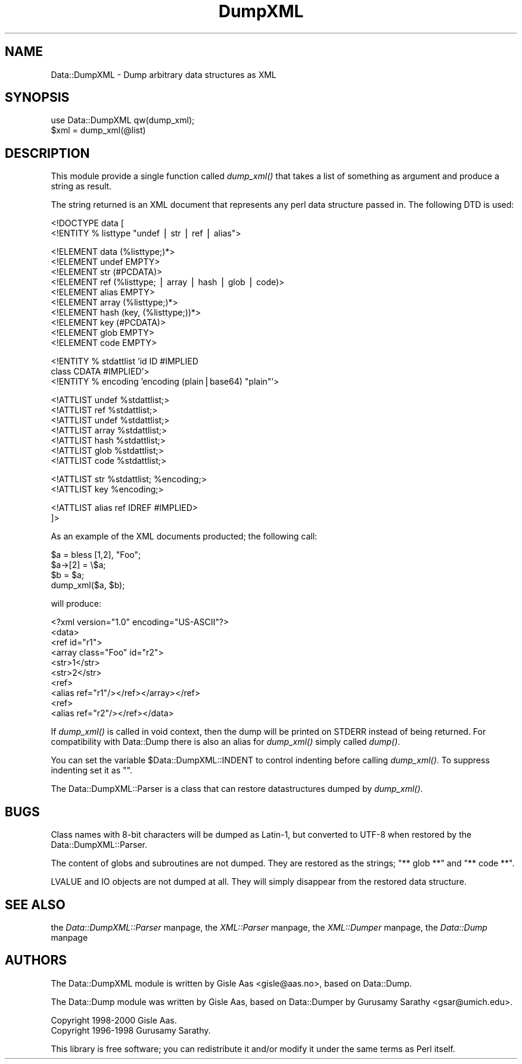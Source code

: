 .rn '' }`
''' $RCSfile$$Revision$$Date$
'''
''' $Log$
'''
.de Sh
.br
.if t .Sp
.ne 5
.PP
\fB\\$1\fR
.PP
..
.de Sp
.if t .sp .5v
.if n .sp
..
.de Ip
.br
.ie \\n(.$>=3 .ne \\$3
.el .ne 3
.IP "\\$1" \\$2
..
.de Vb
.ft CW
.nf
.ne \\$1
..
.de Ve
.ft R

.fi
..
'''
'''
'''     Set up \*(-- to give an unbreakable dash;
'''     string Tr holds user defined translation string.
'''     Bell System Logo is used as a dummy character.
'''
.tr \(*W-|\(bv\*(Tr
.ie n \{\
.ds -- \(*W-
.ds PI pi
.if (\n(.H=4u)&(1m=24u) .ds -- \(*W\h'-12u'\(*W\h'-12u'-\" diablo 10 pitch
.if (\n(.H=4u)&(1m=20u) .ds -- \(*W\h'-12u'\(*W\h'-8u'-\" diablo 12 pitch
.ds L" ""
.ds R" ""
'''   \*(M", \*(S", \*(N" and \*(T" are the equivalent of
'''   \*(L" and \*(R", except that they are used on ".xx" lines,
'''   such as .IP and .SH, which do another additional levels of
'''   double-quote interpretation
.ds M" """
.ds S" """
.ds N" """""
.ds T" """""
.ds L' '
.ds R' '
.ds M' '
.ds S' '
.ds N' '
.ds T' '
'br\}
.el\{\
.ds -- \(em\|
.tr \*(Tr
.ds L" ``
.ds R" ''
.ds M" ``
.ds S" ''
.ds N" ``
.ds T" ''
.ds L' `
.ds R' '
.ds M' `
.ds S' '
.ds N' `
.ds T' '
.ds PI \(*p
'br\}
.\"	If the F register is turned on, we'll generate
.\"	index entries out stderr for the following things:
.\"		TH	Title 
.\"		SH	Header
.\"		Sh	Subsection 
.\"		Ip	Item
.\"		X<>	Xref  (embedded
.\"	Of course, you have to process the output yourself
.\"	in some meaninful fashion.
.if \nF \{
.de IX
.tm Index:\\$1\t\\n%\t"\\$2"
..
.nr % 0
.rr F
.\}
.TH DumpXML 3 "perl 5.005, patch 03" "13/Jan/2000" "User Contributed Perl Documentation"
.UC
.if n .hy 0
.if n .na
.ds C+ C\v'-.1v'\h'-1p'\s-2+\h'-1p'+\s0\v'.1v'\h'-1p'
.de CQ          \" put $1 in typewriter font
.ft CW
'if n "\c
'if t \\&\\$1\c
'if n \\&\\$1\c
'if n \&"
\\&\\$2 \\$3 \\$4 \\$5 \\$6 \\$7
'.ft R
..
.\" @(#)ms.acc 1.5 88/02/08 SMI; from UCB 4.2
.	\" AM - accent mark definitions
.bd B 3
.	\" fudge factors for nroff and troff
.if n \{\
.	ds #H 0
.	ds #V .8m
.	ds #F .3m
.	ds #[ \f1
.	ds #] \fP
.\}
.if t \{\
.	ds #H ((1u-(\\\\n(.fu%2u))*.13m)
.	ds #V .6m
.	ds #F 0
.	ds #[ \&
.	ds #] \&
.\}
.	\" simple accents for nroff and troff
.if n \{\
.	ds ' \&
.	ds ` \&
.	ds ^ \&
.	ds , \&
.	ds ~ ~
.	ds ? ?
.	ds ! !
.	ds /
.	ds q
.\}
.if t \{\
.	ds ' \\k:\h'-(\\n(.wu*8/10-\*(#H)'\'\h"|\\n:u"
.	ds ` \\k:\h'-(\\n(.wu*8/10-\*(#H)'\`\h'|\\n:u'
.	ds ^ \\k:\h'-(\\n(.wu*10/11-\*(#H)'^\h'|\\n:u'
.	ds , \\k:\h'-(\\n(.wu*8/10)',\h'|\\n:u'
.	ds ~ \\k:\h'-(\\n(.wu-\*(#H-.1m)'~\h'|\\n:u'
.	ds ? \s-2c\h'-\w'c'u*7/10'\u\h'\*(#H'\zi\d\s+2\h'\w'c'u*8/10'
.	ds ! \s-2\(or\s+2\h'-\w'\(or'u'\v'-.8m'.\v'.8m'
.	ds / \\k:\h'-(\\n(.wu*8/10-\*(#H)'\z\(sl\h'|\\n:u'
.	ds q o\h'-\w'o'u*8/10'\s-4\v'.4m'\z\(*i\v'-.4m'\s+4\h'\w'o'u*8/10'
.\}
.	\" troff and (daisy-wheel) nroff accents
.ds : \\k:\h'-(\\n(.wu*8/10-\*(#H+.1m+\*(#F)'\v'-\*(#V'\z.\h'.2m+\*(#F'.\h'|\\n:u'\v'\*(#V'
.ds 8 \h'\*(#H'\(*b\h'-\*(#H'
.ds v \\k:\h'-(\\n(.wu*9/10-\*(#H)'\v'-\*(#V'\*(#[\s-4v\s0\v'\*(#V'\h'|\\n:u'\*(#]
.ds _ \\k:\h'-(\\n(.wu*9/10-\*(#H+(\*(#F*2/3))'\v'-.4m'\z\(hy\v'.4m'\h'|\\n:u'
.ds . \\k:\h'-(\\n(.wu*8/10)'\v'\*(#V*4/10'\z.\v'-\*(#V*4/10'\h'|\\n:u'
.ds 3 \*(#[\v'.2m'\s-2\&3\s0\v'-.2m'\*(#]
.ds o \\k:\h'-(\\n(.wu+\w'\(de'u-\*(#H)/2u'\v'-.3n'\*(#[\z\(de\v'.3n'\h'|\\n:u'\*(#]
.ds d- \h'\*(#H'\(pd\h'-\w'~'u'\v'-.25m'\f2\(hy\fP\v'.25m'\h'-\*(#H'
.ds D- D\\k:\h'-\w'D'u'\v'-.11m'\z\(hy\v'.11m'\h'|\\n:u'
.ds th \*(#[\v'.3m'\s+1I\s-1\v'-.3m'\h'-(\w'I'u*2/3)'\s-1o\s+1\*(#]
.ds Th \*(#[\s+2I\s-2\h'-\w'I'u*3/5'\v'-.3m'o\v'.3m'\*(#]
.ds ae a\h'-(\w'a'u*4/10)'e
.ds Ae A\h'-(\w'A'u*4/10)'E
.ds oe o\h'-(\w'o'u*4/10)'e
.ds Oe O\h'-(\w'O'u*4/10)'E
.	\" corrections for vroff
.if v .ds ~ \\k:\h'-(\\n(.wu*9/10-\*(#H)'\s-2\u~\d\s+2\h'|\\n:u'
.if v .ds ^ \\k:\h'-(\\n(.wu*10/11-\*(#H)'\v'-.4m'^\v'.4m'\h'|\\n:u'
.	\" for low resolution devices (crt and lpr)
.if \n(.H>23 .if \n(.V>19 \
\{\
.	ds : e
.	ds 8 ss
.	ds v \h'-1'\o'\(aa\(ga'
.	ds _ \h'-1'^
.	ds . \h'-1'.
.	ds 3 3
.	ds o a
.	ds d- d\h'-1'\(ga
.	ds D- D\h'-1'\(hy
.	ds th \o'bp'
.	ds Th \o'LP'
.	ds ae ae
.	ds Ae AE
.	ds oe oe
.	ds Oe OE
.\}
.rm #[ #] #H #V #F C
.SH "NAME"
Data::DumpXML \- Dump arbitrary data structures as XML
.SH "SYNOPSIS"
.PP
.Vb 2
\& use Data::DumpXML qw(dump_xml);
\& $xml = dump_xml(@list)
.Ve
.SH "DESCRIPTION"
This module provide a single function called \fIdump_xml()\fR that takes a
list of something as argument and produce a string as result.
.PP
The string returned is an XML document that represents any perl data
structure passed in.  The following DTD is used:
.PP
.Vb 2
\&  <!DOCTYPE data [
\&   <!ENTITY % listtype "undef | str | ref | alias">
.Ve
.Vb 10
\&   <!ELEMENT data (%listtype;)*>
\&   <!ELEMENT undef EMPTY>
\&   <!ELEMENT str (#PCDATA)>
\&   <!ELEMENT ref (%listtype; | array | hash | glob | code)>
\&   <!ELEMENT alias EMPTY>
\&   <!ELEMENT array (%listtype;)*>
\&   <!ELEMENT hash  (key, (%listtype;))*>
\&   <!ELEMENT key (#PCDATA)>
\&   <!ELEMENT glob EMPTY>
\&   <!ELEMENT code EMPTY>
.Ve
.Vb 3
\&   <!ENTITY % stdattlist 'id       ID             #IMPLIED
\&                          class    CDATA          #IMPLIED'>
\&   <!ENTITY % encoding   'encoding (plain|base64) "plain"'>
.Ve
.Vb 7
\&   <!ATTLIST undef %stdattlist;>
\&   <!ATTLIST ref %stdattlist;>
\&   <!ATTLIST undef %stdattlist;>
\&   <!ATTLIST array %stdattlist;>
\&   <!ATTLIST hash %stdattlist;>
\&   <!ATTLIST glob %stdattlist;>
\&   <!ATTLIST code %stdattlist;>
.Ve
.Vb 2
\&   <!ATTLIST str %stdattlist; %encoding;>
\&   <!ATTLIST key %encoding;>
.Ve
.Vb 2
\&   <!ATTLIST alias ref IDREF #IMPLIED>
\&  ]>
.Ve
As an example of the XML documents producted; the following call:
.PP
.Vb 4
\&  $a = bless [1,2], "Foo";
\&  $a->[2] = \e$a;
\&  $b = $a;
\&  dump_xml($a, $b);
.Ve
will produce:
.PP
.Vb 10
\&  <?xml version="1.0" encoding="US-ASCII"?>
\&  <data>
\&   <ref id="r1">
\&    <array class="Foo" id="r2">
\&     <str>1</str>
\&     <str>2</str>
\&     <ref>
\&      <alias ref="r1"/></ref></array></ref>
\&   <ref>
\&    <alias ref="r2"/></ref></data>
.Ve
If \fIdump_xml()\fR is called in void context, then the dump will be printed
on STDERR instead of being returned.  For compatibility with
\f(CWData::Dump\fR there is also an alias for \fIdump_xml()\fR simply called
\fIdump()\fR.
.PP
You can set the variable \f(CW$Data::DumpXML::INDENT\fR to control indenting
before calling \fIdump_xml()\fR.  To suppress indenting set it as "".
.PP
The \f(CWData::DumpXML::Parser\fR is a class that can restore
datastructures dumped by \fIdump_xml()\fR.
.SH "BUGS"
Class names with 8-bit characters will be dumped as Latin-1, but
converted to UTF\-8 when restored by the Data::DumpXML::Parser.
.PP
The content of globs and subroutines are not dumped.  They are
restored as the strings; \*(L"** glob **\*(R" and \*(L"** code **\*(R".
.PP
LVALUE and IO objects are not dumped at all.  They will simply
disappear from the restored data structure.
.SH "SEE ALSO"
the \fIData::DumpXML::Parser\fR manpage, the \fIXML::Parser\fR manpage, the \fIXML::Dumper\fR manpage, the \fIData::Dump\fR manpage
.SH "AUTHORS"
The \f(CWData::DumpXML\fR module is written by Gisle Aas <gisle@aas.no>,
based on \f(CWData::Dump\fR.
.PP
The \f(CWData::Dump\fR module was written by Gisle Aas, based on
\f(CWData::Dumper\fR by Gurusamy Sarathy <gsar@umich.edu>.
.PP
.Vb 2
\& Copyright 1998-2000 Gisle Aas.
\& Copyright 1996-1998 Gurusamy Sarathy.
.Ve
This library is free software; you can redistribute it and/or
modify it under the same terms as Perl itself.

.rn }` ''
.IX Title "DumpXML 3"
.IX Name "Data::DumpXML - Dump arbitrary data structures as XML"

.IX Header "NAME"

.IX Header "SYNOPSIS"

.IX Header "DESCRIPTION"

.IX Header "BUGS"

.IX Header "SEE ALSO"

.IX Header "AUTHORS"

